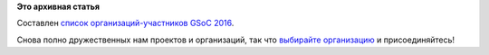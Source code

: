 .. title: Официально объявили список организаций-участников GSOC 2016
.. slug: Официально-объявили-список-организаций-участников-gsoc-2016
.. date: 2016-03-01 14:42:10
.. tags:
.. category:
.. link:
.. description:
.. type: text
.. author: Peter Lemenkov

**Это архивная статья**


Составлен `список организаций-участников GSoC
2016 <https://google-opensource.blogspot.com/2016/02/2016-google-summer-of-code-mentor.html>`__.

Снова полно дружественных нам проектов и организаций, так что `выбирайте
организацию <https://summerofcode.withgoogle.com/organizations/>`__ и
присоединяйтесь!
